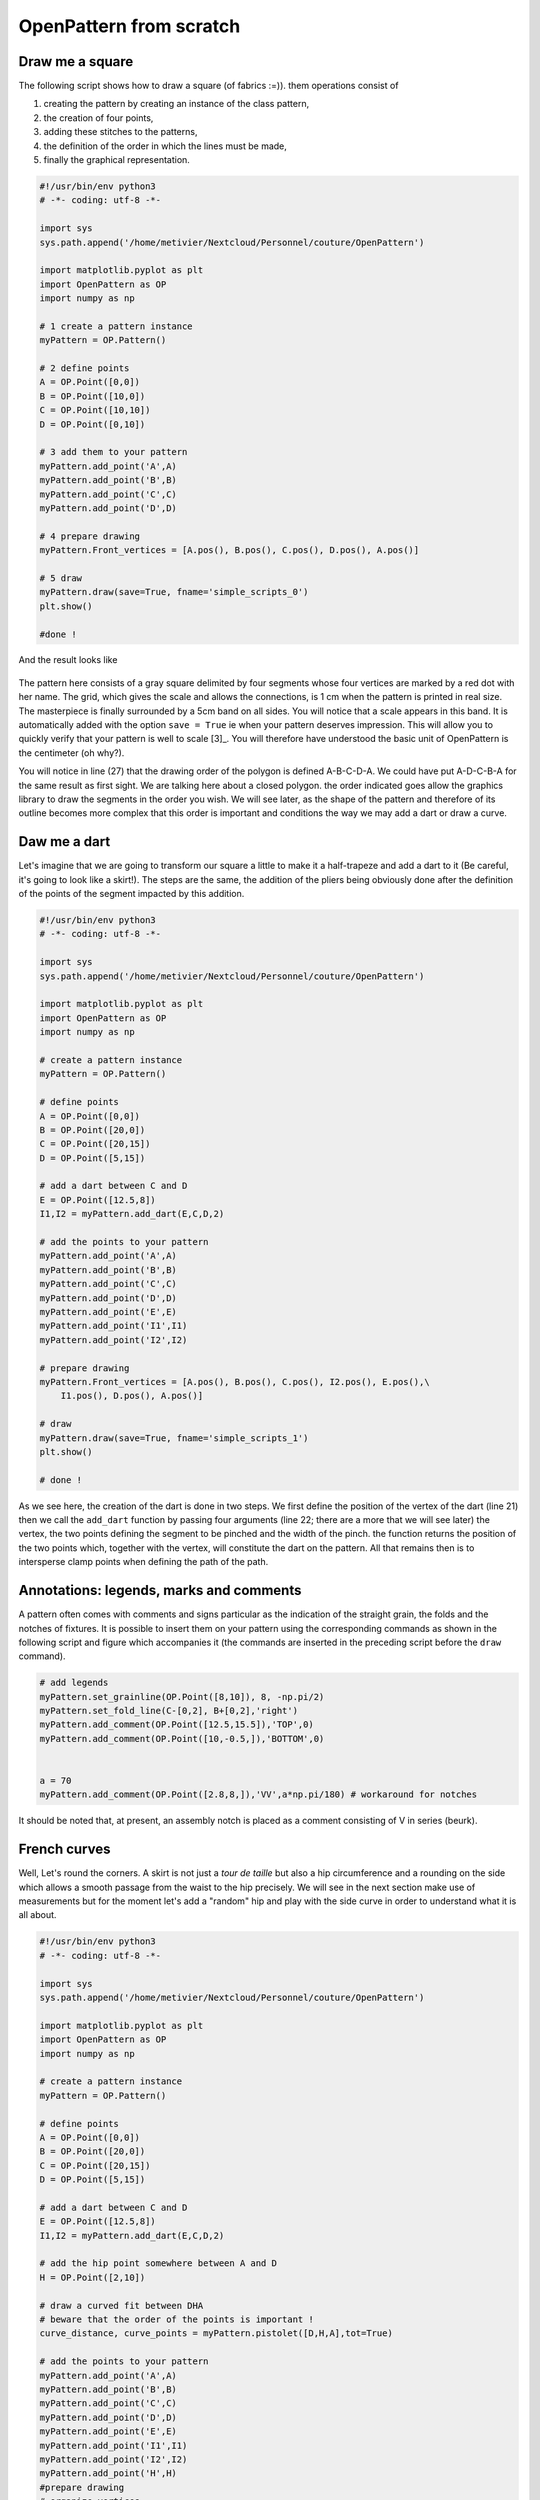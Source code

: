 OpenPattern from scratch
------------------------

Draw me a square
~~~~~~~~~~~~~~~~

The following script shows how to draw a square (of fabrics :=)). them
operations consist of

1. creating the pattern by creating an instance of the class
   pattern,

2. the creation of four points,

3. adding these stitches to the patterns,

4. the definition of the order in which the lines must be made,

5. finally the graphical representation.

.. code:: python

   #!/usr/bin/env python3
   # -*- coding: utf-8 -*-

   import sys
   sys.path.append('/home/metivier/Nextcloud/Personnel/couture/OpenPattern')

   import matplotlib.pyplot as plt
   import OpenPattern as OP
   import numpy as np

   # 1 create a pattern instance
   myPattern = OP.Pattern()

   # 2 define points
   A = OP.Point([0,0])
   B = OP.Point([10,0])
   C = OP.Point([10,10])
   D = OP.Point([0,10])

   # 3 add them to your pattern
   myPattern.add_point('A',A)
   myPattern.add_point('B',B)
   myPattern.add_point('C',C)
   myPattern.add_point('D',D)

   # 4 prepare drawing
   myPattern.Front_vertices = [A.pos(), B.pos(), C.pos(), D.pos(), A.pos()]

   # 5 draw
   myPattern.draw(save=True, fname='simple_scripts_0')
   plt.show()

   #done !

And the result looks like

.. figure:: ../../samplePatterns/simple_scripts_0__FullSize.svg
   :alt: Mon beau carré

The pattern here consists of a gray square delimited by four
segments whose four vertices are marked by a red dot with
her name. The grid, which gives the scale and allows the connections,
is 1 cm when the pattern is printed in real size. The masterpiece is
finally surrounded by a 5cm band on all sides. You will notice that a
scale appears in this band. It is automatically added with
the option ``save = True`` ie when your pattern deserves
impression. This will allow you to quickly verify that your pattern
is well to scale [3]_. You will therefore have understood the basic unit
of OpenPattern is the centimeter (oh why?).

You will notice in line (27) that the drawing order of the polygon is defined
A-B-C-D-A. We could have put A-D-C-B-A for the same result as
first sight. We are talking here about a closed polygon. the order indicated goes
allow the graphics library to draw the segments in the order you
wish. We will see later, as the shape of the pattern and therefore of
its outline becomes more complex that this order is important and conditions the
way we may add a dart or draw a curve.

Daw me a dart
~~~~~~~~~~~~~

Let's imagine that we are going to transform our square a little to make it
a half-trapeze and add a dart to it (Be careful, it's going to look like a skirt!).
The steps are the same, the addition of the pliers being obviously done
after the definition of the points of the segment impacted by this addition.

.. code:: python

   #!/usr/bin/env python3
   # -*- coding: utf-8 -*-

   import sys
   sys.path.append('/home/metivier/Nextcloud/Personnel/couture/OpenPattern')

   import matplotlib.pyplot as plt
   import OpenPattern as OP
   import numpy as np

   # create a pattern instance
   myPattern = OP.Pattern()

   # define points
   A = OP.Point([0,0])
   B = OP.Point([20,0])
   C = OP.Point([20,15])
   D = OP.Point([5,15])

   # add a dart between C and D
   E = OP.Point([12.5,8])
   I1,I2 = myPattern.add_dart(E,C,D,2)

   # add the points to your pattern
   myPattern.add_point('A',A)
   myPattern.add_point('B',B)
   myPattern.add_point('C',C)
   myPattern.add_point('D',D)
   myPattern.add_point('E',E)
   myPattern.add_point('I1',I1)
   myPattern.add_point('I2',I2)

   # prepare drawing
   myPattern.Front_vertices = [A.pos(), B.pos(), C.pos(), I2.pos(), E.pos(),\
       I1.pos(), D.pos(), A.pos()]

   # draw
   myPattern.draw(save=True, fname='simple_scripts_1')
   plt.show()

   # done !

.. figure:: ../../samplePatterns/simple_scripts_1__FullSize.svg
   :alt: Mon beau trapèze



As we see here, the creation of the dart is done in two steps. We
first define the position of the vertex of the dart (line 21) then we call the
``add_dart`` function by passing four arguments (line 22; there are
a more that we will see later) the vertex, the two points
defining the segment to be pinched and the width of the pinch. the
function returns the position of the two points which, together with the vertex,
will constitute the dart on the pattern. All that remains then is to
intersperse clamp points when defining the path of the path.


Annotations: legends, marks and comments
~~~~~~~~~~~~~~~~~~~~~~~~~~~~~~~~~~~~~~~~

A pattern often comes with comments and signs
particular as the indication of the straight grain, the folds and the notches of
fixtures. It is possible to insert them on your pattern using the
corresponding commands as shown in the following script and figure
which accompanies it (the commands are inserted in the preceding script
before the ``draw`` command).

.. code:: python

   # add legends
   myPattern.set_grainline(OP.Point([8,10]), 8, -np.pi/2)
   myPattern.set_fold_line(C-[0,2], B+[0,2],'right')
   myPattern.add_comment(OP.Point([12.5,15.5]),'TOP',0)
   myPattern.add_comment(OP.Point([10,-0.5,]),'BOTTOM',0)


   a = 70
   myPattern.add_comment(OP.Point([2.8,8,]),'VV',a*np.pi/180) # workaround for notches

.. figure:: ../../samplePatterns/simple_scripts_2__FullSize.svg
   :alt: Mon beau trapèze et ses annotations


It should be noted  that, at present, an assembly notch is placed
as a comment consisting of V in series (beurk).

French curves
~~~~~~~~~~~~~

Well, Let's round the corners. A skirt is not just a  *tour de taille* but also a hip circumference and a rounding on the side which
allows a smooth passage from the waist to the hip precisely. We will see
in the next section make use of measurements but for the moment
let's add a "random" hip and play with the side curve in order to
understand what it is all about.


.. code:: python

   #!/usr/bin/env python3
   # -*- coding: utf-8 -*-

   import sys
   sys.path.append('/home/metivier/Nextcloud/Personnel/couture/OpenPattern')

   import matplotlib.pyplot as plt
   import OpenPattern as OP
   import numpy as np

   # create a pattern instance
   myPattern = OP.Pattern()

   # define points
   A = OP.Point([0,0])
   B = OP.Point([20,0])
   C = OP.Point([20,15])
   D = OP.Point([5,15])

   # add a dart between C and D
   E = OP.Point([12.5,8])
   I1,I2 = myPattern.add_dart(E,C,D,2)

   # add the hip point somewhere between A and D
   H = OP.Point([2,10])

   # draw a curved fit between DHA
   # beware that the order of the points is important !
   curve_distance, curve_points = myPattern.pistolet([D,H,A],tot=True)

   # add the points to your pattern
   myPattern.add_point('A',A)
   myPattern.add_point('B',B)
   myPattern.add_point('C',C)
   myPattern.add_point('D',D)
   myPattern.add_point('E',E)
   myPattern.add_point('I1',I1)
   myPattern.add_point('I2',I2)
   myPattern.add_point('H',H)
   #prepare drawing
   # organize vertices
   myPattern.Front_vertices = [A.pos(), B.pos(), C.pos(), I2.pos(), E.pos(),\
       I1.pos(), D.pos()] + curve_points + [A.pos()]

   # add legends
   myPattern.set_grainline(OP.Point([8,10]), 8, -np.pi/2)
   myPattern.set_fold_line(C-[0,2], B+[0,2],'right')
   myPattern.add_comment(OP.Point([12.5,15.5]),'TOP',0)
   myPattern.add_comment(OP.Point([10,-0.5,]),'BOTTOM',0)


   a = 70
   # workaround for notches
   myPattern.add_comment(OP.Point([2.8,8,]),'VV',a*np.pi/180)
   # draw
   myPattern.draw(save=True, fname='simple_scripts_2-2')
   plt.show()

   #done !

.. figure:: ../../samplePatterns/simple_scripts_2-2__FullSize.svg
   :alt: Ma belle jupe


The new lines are 25,29,39 and 42. Line 25 gives the declaration
from the hip point H. 39 declares this point and adds
it to the point dictionary.
These two instructions have already been
seen before. The novelty is in line 39. We call the method
``pistolet`` of the ``pattern`` object. This method will draw a curve
passing through the three points D, H, A.
The order is important because the curve is in fact
approximated by a succession of 30 points which are returned
by the program in the form of a list (here curve_points). The first
returned argument is the cumulative distance along the curve
and is especially useful for sleeve calculations. so our points will go
from D to A via H. this order corresponds to the order in which
is defined the polygon around the skirt (remember what we
wrote when establishing our first pattern)). This
last one is defined in line 42 where we see how we introduce
the curve.

Note that it takes at least three points to draw a curve and
the order of the curve is at most equal to the number of points minus 1.
Here the order will be 3-1 = 2 at most. These curves are not
simple polynomials but can take two forms.

1. Clothoids or Euler curves or “French curves” or
traditional *pistolet*. They are only usable today in
OpenPattern to adjust three points and are therefore used for
armholes and collars. The function to use the
traditional *pistolet* is ``True_pistolet``.

2. B-splines which make it possible to replace (in an often very
satisfying way) clotoids. In general, splines of order 2
are enough to trace the side darts of the skirts or the curves of
sizes, splines of order 3 are necessary for the heads of
sleeves that have inflection points and certain curves
of pants. Higher order splines are pretty much
unnecessary in pattern drafting. The method for using b-splines is
``pistolet``.

Use sub-patterns
~~~~~~~~~~~~~~~~

It is common to create a pattern from several bases bust and pants for overalls,
bust and skirt for some dresses, or even bust, sleeve, collar and cuff for a
shirt [4]_.

the ``pattern`` class can contain other ``pattern`` which are
saved in the ``pattern_list`` pattern list. We're going
take our skirt pattern and copy it three times using
translation and rotation then copy properties of the class
``pattern``.

.. code:: python

   #!/usr/bin/env python3
   # -*- coding: utf-8 -*-

   import sys
   sys.path.append('/home/metivier/Nextcloud/Personnel/couture/OpenPattern')

   import matplotlib.pyplot as plt
   import OpenPattern as OP
   import numpy as np

   # create a pattern instance
   myPattern = OP.Pattern()

   # define points
   A = OP.Point([0,0])
   B = OP.Point([20,0])
   C = OP.Point([20,15])
   D = OP.Point([5,15])

   # add a dart between C and D
   E = OP.Point([12.5,8])
   I1,I2 = myPattern.add_dart(E,C,D,2)

   # add the points to your pattern
   myPattern.add_point('A',A)
   myPattern.add_point('B',B)
   myPattern.add_point('C',C)
   myPattern.add_point('D',D)
   myPattern.add_point('E',E)
   myPattern.add_point('I1',I1)
   myPattern.add_point('I2',I2)

   # prepare drawing
   # organize vertices
   myPattern.Front_vertices = [A.pos(), B.pos(), C.pos(), I2.pos(), E.pos(),\
       I1.pos(), D.pos(), A.pos()]

   # add legends
   myPattern.set_grainline(OP.Point([8,10]), 8, -np.pi/2)
   myPattern.set_fold_line(C-[0,2], B+[0,2],'right')
   myPattern.add_comment(OP.Point([12.5,15.5]),'TOP',0)
   myPattern.add_comment(OP.Point([10,-0.5,]),'BOTTOM',0)


   a = 70
   myPattern.add_comment(OP.Point([2.8,8,]),'VV',a*np.pi/180) # workaround for notches

   # draw
   # here comes the new part

   # copy and translate/rotate  myPattern
   # then add the new pattern to myPattern list of patterns
   P2 = myPattern.copy()
   P2.translate(30,0)
   myPattern.add_pattern(P2)

   P3 = myPattern.copy()
   P3.translate(0,30)
   P3.rotate(P3.Front_dic['E'].copy(),np.pi/2)
   myPattern.add_pattern(P3)

   P4 = myPattern.copy()
   P4.rotate(P4.Front_dic['A'].copy(), np.pi/4)
   P4.translate(35,30)
   myPattern.add_pattern(P4)

   # draw the subpatterns onf fig,ax
   myPattern.draw_subpatterns(overlay = True)
   # in the end draw mypattern on top of it
   myPattern.draw(save=True, fname='simple_scripts_3')

   plt.show()

   # done !

.. figure:: ../../samplePatterns/simple_scripts_3__FullSize.svg
   :alt: Patron composite: mon beau trapèze et ses trois avatars



The part that interests us here begins at line 47. It is
copy the starting pattern in P2, P3 and P4 then translate it or
rotate it relative to one of its points. Finally the
pattern is added to myPattern's list of subpatterns. For the
drawing we start by drawing the sub-patterns on the same figure
then we draw the main pattern and add the captions. Finally
when drawing sub-patterns you can activate the overlay which
draws with a lighter fill in order to be able to draw
accidentals above (or below) later in the hue of
classic grey.

Unfold a pattern
~~~~~~~~~~~~~~~~

Unfolding a pattern can be useful for transformations. Indeed
very often the half bust, skirt and dress patterns are pleated
to avoid unsightly seams in the middle (front and back). During
transformations on the other hand, like transforming a basic skirt
in a wrap skirt for example, it can be useful to work on
the pattern unfolded. The ``unfold`` method does this. In principle we
provides an axis AB of symmetry, and for each point of the pattern we seek
the mirror point. Here it is done in two steps: (1) project a point
:math:`O` of the pattern on the right :math:`(AB)` to get the point
:math:`M` and (2) find the point :math:`O'` which is twice
the projection distance is

.. math:: \overrightarrow{OO'} = 2\overrightarrow{OM}.



.. code:: python

   #!/usr/bin/env python3
   # -*- coding: utf-8 -*-

   import sys
   sys.path.append('/home/metivier/Nextcloud/Personnel/couture/OpenPattern')

   import matplotlib.pyplot as plt
   import OpenPattern as OP
   import numpy as np

   # create a pattern instance
   P1 = OP.Pattern()

   # define points
   A = OP.Point([0,0])
   B = OP.Point([20,0])
   C = OP.Point([20,15])
   D = OP.Point([5,15])

   # add a dart between C and D
   E = OP.Point([12.5,8])
   I1,I2 = P1.add_dart(E,C,D,2)

   # add the points to your pattern
   P1.add_point('A',A)
   P1.add_point('B',B)
   P1.add_point('C',C)
   P1.add_point('D',D)
   P1.add_point('E',E)
   P1.add_point('I1',I1)
   P1.add_point('I2',I2)

   # prepare drawing
   P1.Front_vertices = [[A.pos(), B.pos(), C.pos(), I2.pos(), E.pos(),\
       I1.pos(), D.pos(), A.pos()]]

   #Mirror the pattern to unfold it
   du, vu = P1.unfold(P1.Front_dic,P1.Front_vertices[0],P1.Front_dic['C'],P1.Front_dic['B'])

   P1.Front_vertices.append(vu)
   for key,val in du.items():
       P1.add_point(key,val)


   # draw the unfolded pattern
   P1.draw(save=True, fname='simple_scripts_5')
   plt.show()

   # done !

.. figure:: ../../samplePatterns/simple_scripts_5__FullSize.svg
   :alt: Mon beau trapèze déplié

Size measurements
~~~~~~~~~~~~~~~~~

*Bespoke my dear!* the point of the ``pattern`` class is that it
can use measurements, i.e. a set of measurements
bodily. There are two types. Standard measurements
correspond to statistical averages on a population of a
certain size or of a certain age and sex. They vary
over time and according to the authors because the populations at the origin of
these datasets also vary. The individual measurements (or
sur-mesure or even bespoke) correspond to measurements taken on a
specific person. They correspond only to her and have no
usefulness for others but they best correspond to this
nobody. By using standard or made-to-measure measurements, we can
thus adapting the patterns for a diverse or targeted audience.

The measurements are recorded in an sqlite3 database accessed by the
``pattern`` class. When creating the master object, you can
call up one of the measurements saved in the database. Default class
is instantiated by loading the female measurements of 38 given by
`Gilewska <#Gilewska1>`__. These measurements are loaded into a
dictionary named ``m``.

Now that you know how to do everything, the easiest way is to make a
real skirt. We are therefore going to trace the pattern of a half-skirt before a
8-year-old girl using `Jacqueline's method
Chiappetta <#Chiappetta1999>`.

.. code:: python

   #!/usr/bin/env python3
   # -*- coding: utf-8 -*-

   import sys
   sys.path.append('/home/metivier/Nextcloud/Personnel/couture/OpenPattern')

   import matplotlib.pyplot as plt
   import OpenPattern as OP
   import numpy as np

   # create a pattern instance
   # mfs = my first skirt
   # W8C  = Women / 8 year / Chiappetta
   mfs = OP.Pattern('W8C')

   # size of the dart and ease to be applied
   pince = 7.25
   ease = 8

   # basic points
   # note the way measurements are called
   A = OP.Point([0,mfs.m["hauteur_taille_genou"]-4])
   B = A + OP.Point([(mfs.m["tour_bassin"]+ ease)/2,0])
   C = OP.Point([0,0])
   D = C + OP.Point([(mfs.m["tour_bassin"]+ ease)/2,0])

   A1 = A + OP.Point([0,-mfs.m["hauteur_bassin"]])
   B1 = A1 + OP.Point([(mfs.m["tour_bassin"]+ ease)/2,0])

   A2 = A + OP.Point([0,-1])
   B2 = B +OP.Point([0,-0.5])

   F = mfs.middle(A, B)
   E = mfs.middle(C, D)

   G = A + OP.Point([mfs.m["tour_taille"]/4  + 2, 0])
   H = B + OP.Point([-mfs.m["tour_taille"]/4  - 2, 0])

   # we need two control points for the french curve because we need at lease three
   # add one point between A1 and B1
   C1 = mfs.middle(A1, B1)
   # add a second just upp by one cm to control the tangents
   C2 = C1 + OP.Point([0,-1])
   # get the curves
   points_skirt_front = [H, C1, C2]
   dbskirt_f, skirt_front_side = mfs.pistolet(points_skirt_front, 2, tot = True)
   points_skirt_back = [G, C1, C2]
   dbskirt_b, skirt_back_side = mfs.pistolet(points_skirt_back, 2, tot = True)

   # back dart
   dart1 = A + OP.Point([mfs.distance(A, G)/2,- pince])
   I1,I2 = mfs.add_dart(dart1, A2, G, 2)
   # front dart
   dart2 = B + OP.Point([-mfs.distance(B, H)/2,- pince])
   I3, I4 = mfs.add_dart(dart2, B2, H, 2)

   #dics and lists
   key=['A', 'A1','A2',  'dart1', 'G','C']
   val=[A,A1,A2,dart1,G,C]

   for i in range(len(key)): # add points to the dictionnary
       mfs.add_point(key[i], val[i], dic='back')


   key=['B', 'B1', 'B2', 'dart2', 'H','F','E','D']
   val=[B,B1,B2,dart2,H,F,E,D]

   for i in range(len(key)): # add points to the dictionnary
       mfs.add_point(key[i], val[i], dic='front')

   mfs.Back_vertices = [[A2.pos(), I1.pos(), dart1.pos(), I2.pos(), G.pos()]\
       + skirt_back_side + [E.pos(), C.pos()]]
   mfs.Front_vertices = [[B2.pos(), I4.pos(), dart2.pos(), I3.pos(), H.pos()]\
       + skirt_front_side + [E.pos(), D.pos()]]


   # add legends
   mfs.set_grainline(OP.Point([8,15]), 8, -np.pi/2)
   mfs.set_fold_line(A1-[0,2], C+[0,2],'left')
   mfs.set_fold_line(B1-[0,2], D+[0,2],'right')
   mfs.add_labelled_line(A,B, 'WAIST LINE', 't')
   mfs.add_labelled_line(A1,B1, 'HIP LINE', 't')
   mfs.add_comment(mfs.middle(C,E)+[0,2],'BACK',0)
   mfs.add_comment(mfs.middle(E,D)+[0,2],'FRONT',0)

   # draw  the pattern
   mfs.draw(save=True, fname='simple_scripts_4')
   plt.show()

   # done !

.. figure:: ../../samplePatterns/simple_scripts_4__FullSize.svg
   :alt: Jupe droite, 8 ans, avec pinces, méthode de Jacqueline Chiappetta


A few comments are in order. In general, and even if
many variations exist the clothing patterns are presented
with a frontal part and a dorsal part. Our skirt will therefore have a
pattern for the front (front) and the back (back). This explains the
presence of two dictionaries and two lists of points for the
polygon of each of the elements of the pattern (lines 55 to 72).

Note how the measurements are called
``mfs.m["knee_height_height"]`` for example which returns the height
knee size corresponding to the size called when creating the
``mfs`` pattern. The list of measures available according to the sizes
and sources is discussed in more detail in §\`4.1 <#par:sizes>`__

A garment is designed with an ease that must be given in
beginning of drawing. Here we take an ease of 8cm for the whole of the
boss (17). The toe depth often also depends on the size and
the age of the model. For 8 years at Chiappetta [@Chiappetta1999] we have
a 7.25 cm clamp (16). The lines from 19 to 35 make it possible to draw
the main points of the outline of the skirt. Lines 39 and 41
allow you to create two points that will not appear but are
important. these are control points for drawing the curve of the
side. Indeed the curve goes from the waist line to the hip line.
Chiappetta doesn't bother to say how to do it because with a
pistol it is obvious (try to see and you will understand). By
cons for a spline and in general in computer science you need everything
explain to the program which only does what it is told to do (this
is not a neural network!). We must therefore define the midpoint
from the hip line (39) then a point located 1 cm above which
will allow a vertical fall of the curve at the point of the hips (41). These
two points added to the point of size H or G are enough to draw a
curve for the half front and half back (43-46). The sequel does not pose
no problem now: added pliers, saved points
and positions that define each half-skirt polygon, adding the
comments and finally drawing! This pattern can be printed in size
real and directly used for a straight skirt of an 8 year old girl.
Just missing the belt that you could achieve very easily
now (we'll come to that later don't worry)!
